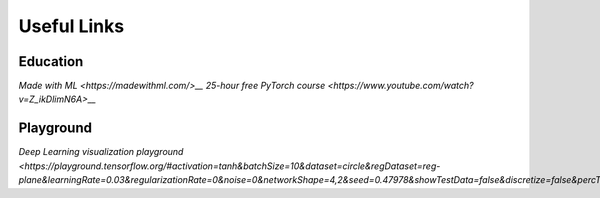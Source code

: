 Useful Links 
============

Education
---------
`Made with ML <https://madewithml.com/>__` 
`25-hour free PyTorch course <https://www.youtube.com/watch?v=Z_ikDlimN6A>__`

Playground
----------
`Deep Learning visualization playground <https://playground.tensorflow.org/#activation=tanh&batchSize=10&dataset=circle&regDataset=reg-plane&learningRate=0.03&regularizationRate=0&noise=0&networkShape=4,2&seed=0.47978&showTestData=false&discretize=false&percTrainData=50&x=true&y=true&xTimesY=false&xSquared=false&ySquared=false&cosX=false&sinX=false&cosY=false&sinY=false&collectStats=false&problem=classification&initZero=false&hideText=false>__`